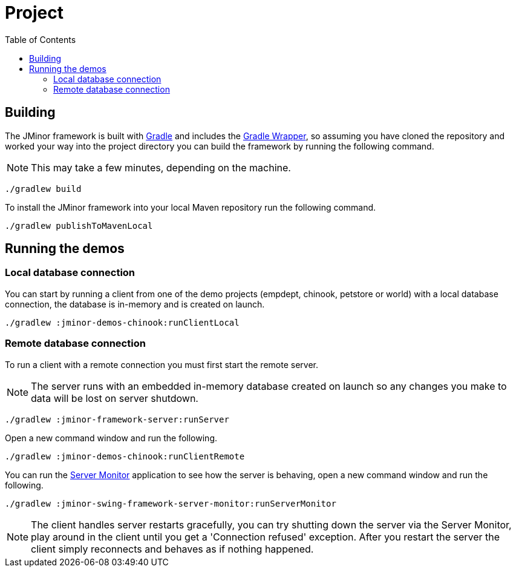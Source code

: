 = Project
:toc: right
:dir-manual: ../manual
:source-highlighter: rouge

== Building

The JMinor framework is built with https://gradle.org[Gradle] and includes the https://docs.gradle.org/current/userguide/gradle_wrapper.html[Gradle Wrapper], so assuming you have cloned the repository and worked your way into the project directory you can build the framework by running the following command.

NOTE: This may take a few minutes, depending on the machine.

[source,shell]
----
./gradlew build
----

To install the JMinor framework into your local Maven repository run the following command.

[source,shell]
----
./gradlew publishToMavenLocal
----

== Running the demos

=== Local database connection

You can start by running a client from one of the demo projects (empdept, chinook, petstore or world) with a local database connection, the database is in-memory and is created on launch.

[source,shell]
----
./gradlew :jminor-demos-chinook:runClientLocal
----

=== Remote database connection

To run a client with a remote connection you must first start the remote server.

NOTE: The server runs with an embedded in-memory database created on launch so any changes you make to data will be lost on server shutdown.

[source,shell]
----
./gradlew :jminor-framework-server:runServer
----

Open a new command window and run the following.

[source,shell]
----
./gradlew :jminor-demos-chinook:runClientRemote
----

You can run the <<{dir-manual}/server-monitor.adoc#, Server Monitor>> application to see how the server is behaving, open a new command window and run the following.

[source,shell]
----
./gradlew :jminor-swing-framework-server-monitor:runServerMonitor
----

NOTE: The client handles server restarts gracefully, you can try shutting down the server via the Server Monitor, play around in the client until you get a 'Connection refused' exception. After you restart the server the client simply reconnects and behaves as if nothing happened.